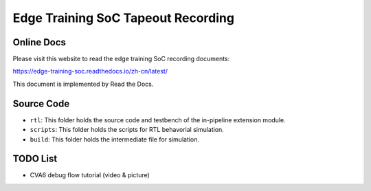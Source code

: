 Edge Training SoC Tapeout Recording
=======================================

Online Docs
^^^^^^^^^^^^^

Please visit this website to read the edge training SoC recording documents:

https://edge-training-soc.readthedocs.io/zh-cn/latest/


This document is implemented by Read the Docs.

Source Code
^^^^^^^^^^^^^

- ``rtl``: This folder holds the source code and testbench of the in-pipeline extension module.
- ``scripts``: This folder holds the scripts for RTL behavorial simulation.
- ``build``: This folder holds the intermediate file for simulation.


TODO List
^^^^^^^^^^^^

- CVA6 debug flow tutorial (video & picture)
